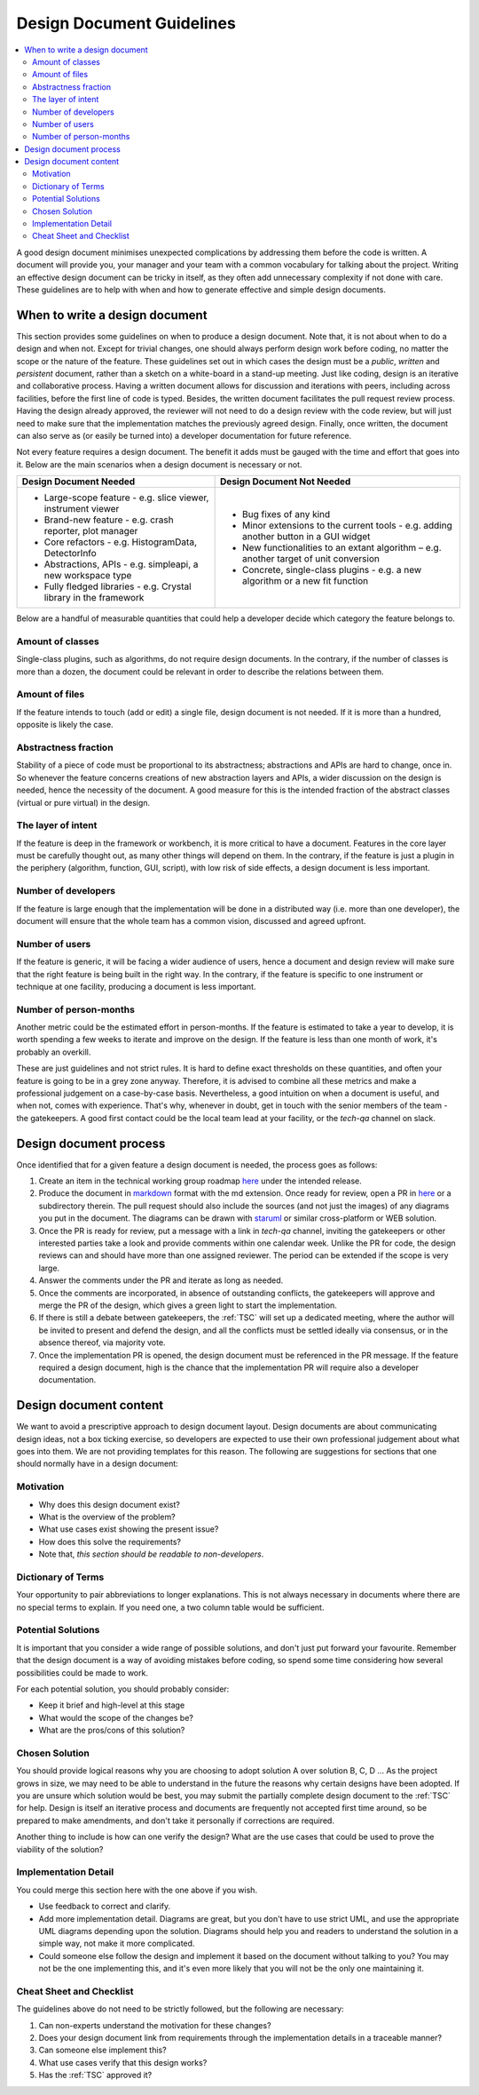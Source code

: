 .. _DesignDocumentGuidelines:

==========================
Design Document Guidelines
==========================

.. contents::
  :local:

A good design document minimises unexpected complications by addressing
them before the code is written. A document will provide you, your
manager and your team with a common vocabulary for talking about the
project. Writing an effective design document can be tricky in itself, as
they often add unnecessary complexity if not done with care. These
guidelines are to help with when and how to generate effective and simple design
documents.

When to write a design document
###############################

This section provides some guidelines on when to produce a design document.
Note that, it is not about when to do a design and when not.
Except for trivial changes, one should always perform design work before coding, no matter the scope or the nature of the feature.
These guidelines set out in which cases the design must be a *public*, *written* and *persistent* document, rather than a sketch on a white-board in a stand-up meeting.
Just like coding, design is an iterative and collaborative process.
Having a written document allows for discussion and iterations with peers, including across facilities, before the first line of code is typed.
Besides, the written document facilitates the pull request review process.
Having the design already approved, the reviewer will not need to do a design review with the code review, but will just need to make sure that the implementation matches the previously agreed design.
Finally, once written, the document can also serve as (or easily be turned into) a developer documentation for future reference.

Not every feature requires a design document. The benefit it adds must be gauged with the time and effort that goes into it.
Below are the main scenarios when a design document is necessary or not.

+-----------------------------------------------------------------------+-------------------------------------------------------------------------------------------------+
|        Design Document Needed                                         |                          Design Document Not Needed                                             |
+=======================================================================+=================================================================================================+
| * Large-scope feature - e.g. slice viewer, instrument viewer          |  * Bug fixes of any kind                                                                        |
| * Brand-new feature - e.g. crash reporter, plot manager               |  * Minor extensions to the current tools - e.g. adding another button in a GUI widget           |
| * Core refactors - e.g. HistogramData, DetectorInfo                   |  * New functionalities to an extant algorithm – e.g. another target of unit conversion          |
| * Abstractions, APIs - e.g. simpleapi, a new workspace type           |  * Concrete, single-class plugins - e.g. a new algorithm or a new fit function                  |
| * Fully fledged libraries - e.g. Crystal library in the framework     |                                                                                                 |
+-----------------------------------------------------------------------+-------------------------------------------------------------------------------------------------+

Below are a handful of measurable quantities that could help a developer decide which category the feature belongs to.

Amount of classes
-----------------

Single-class plugins, such as algorithms, do not require design documents.
In the contrary, if the number of classes is more than a dozen, the document could be relevant in order to describe the relations between them.

Amount of files
---------------

If the feature intends to touch (add or edit) a single file, design document is not needed.
If it is more than a hundred, opposite is likely the case.

Abstractness fraction
---------------------

Stability of a piece of code must be proportional to its abstractness; abstractions and APIs are hard to change, once in.
So whenever the feature concerns creations of new abstraction layers and APIs, a wider discussion on the design is needed, hence the necessity of the document.
A good measure for this is the intended fraction of the abstract classes (virtual or pure virtual) in the design.

The layer of intent
-------------------

If the feature is deep in the framework or workbench, it is more critical to have a document.
Features in the core layer must be carefully thought out, as many other things will depend on them.
In the contrary, if the feature is just a plugin in the periphery (algorithm, function, GUI, script), with low risk of side effects, a design document is less important.

Number of developers
--------------------

If the feature is large enough that the implementation will be done in a distributed way (i.e. more than one developer), the document will ensure that the whole team has a common vision, discussed and agreed upfront.

Number of users
---------------

If the feature is generic, it will be facing a wider audience of users, hence a document and design review will make sure that the right feature is being built in the right way.
In the contrary, if the feature is specific to one instrument or technique at one facility, producing a document is less important.

Number of person-months
-----------------------

Another metric could be the estimated effort in person-months. If the feature is estimated to take a year to develop, it is worth spending a few weeks to iterate and improve on the design.
If the feature is less than one month of work, it's probably an overkill.

These are just guidelines and not strict rules.
It is hard to define exact thresholds on these quantities, and often your feature is going to be in a grey zone anyway.
Therefore, it is advised to combine all these metrics and make a professional judgement on a case-by-case basis.
Nevertheless, a good intuition on when a document is useful, and when not, comes with experience.
That's why, whenever in doubt, get in touch with the senior members of the team - the gatekeepers.
A good first contact could be the local team lead at your facility, or the *tech-qa* channel on slack.

Design document process
#######################

Once identified that for a given feature a design document is needed, the process goes as follows:

#. Create an item in the technical working group roadmap `here <https://github.com/mantidproject/roadmap/projects/1>`__ under the intended release.

#. Produce the document in `markdown <http://en.wikipedia.org/wiki/Markdown>`__ format with the md extension. Once ready for review, open a PR in `here <https://github.com/mantidproject/documents/tree/main/Design>`__ or a subdirectory therein. The pull request should also include the sources (and not just the images) of any diagrams you put in the document. The diagrams can be drawn with `staruml <https://staruml.io/>`__ or similar cross-platform or WEB solution.

#. Once the PR is ready for review, put a message with a link in *tech-qa* channel, inviting the gatekeepers or other interested parties take a look and provide comments within one calendar week. Unlike the PR for code, the design reviews can and should have more than one assigned reviewer. The period can be extended if the scope is very large.

#. Answer the comments under the PR and iterate as long as needed.

#. Once the comments are incorporated, in absence of outstanding conflicts, the gatekeepers will approve and merge the PR of the design, which gives a green light to start the implementation.

#. If there is still a debate between gatekeepers, the :ref:`TSC` will set up a dedicated meeting, where the author will be invited to present and defend the design, and all the conflicts must be settled ideally via consensus, or in the absence thereof, via majority vote.

#. Once the implementation PR is opened, the design document must be referenced in the PR message. If the feature required a design document, high is the chance that the implementation PR will require also a developer documentation.

Design document content
#######################

We want to avoid a prescriptive approach to design document layout.
Design documents are about communicating design ideas, not a box ticking
exercise, so developers are expected to use their own professional
judgement about what goes into them. We are not providing templates for
this reason. The following are suggestions for sections that one should normally have in a design
document:

Motivation
----------

-  Why does this design document exist?
-  What is the overview of the problem?
-  What use cases exist showing the present issue?
-  How does this solve the requirements?
-  Note that, *this section should be readable to non-developers*.

Dictionary of Terms
-------------------

Your opportunity to pair abbreviations to longer explanations. This is
not always necessary in documents where there are no special terms to
explain. If you need one, a two column table would be sufficient.

Potential Solutions
-------------------

It is important that you consider a wide range of possible solutions,
and don't just put forward your favourite. Remember that the design
document is a way of avoiding mistakes before coding, so spend some time
considering how several possibilities could be made to work.

For each potential solution, you should probably consider:

-  Keep it brief and high-level at this stage
-  What would the scope of the changes be?
-  What are the pros/cons of this solution?

Chosen Solution
---------------

You should provide logical reasons why you are choosing to adopt
solution A over solution B, C, D ... As the project grows in size, we
may need to be able to understand in the future the reasons why certain
designs have been adopted. If you are unsure which solution would be
best, you may submit the partially complete design document to the :ref:`TSC` for help. Design
is itself an iterative process and documents are frequently not accepted
first time around, so be prepared to make amendments, and don't take it
personally if corrections are required.

Another thing to include is how can one verify the design? What are the use cases that could be used to prove the viability of the solution?

Implementation Detail
---------------------

You could merge this section here with the one above if you wish.

-  Use feedback to correct and clarify.
-  Add more implementation detail. Diagrams are great, but you don't
   have to use strict UML, and use the appropriate UML diagrams
   depending upon the solution. Diagrams should help you and readers to
   understand the solution in a simple way, not make it more
   complicated.
-  Could someone else follow the design and implement it based on the document without talking to you?
   You may not be the one implementing this, and it's even more likely that you will not be the only one maintaining it.

Cheat Sheet and Checklist
-------------------------

The guidelines above do not need to be strictly followed, but the following are necessary:

#. Can non-experts understand the motivation for these changes?
#. Does your design document link from requirements through the implementation details in a traceable manner?
#. Can someone else implement this?
#. What use cases verify that this design works?
#. Has the :ref:`TSC` approved it?
